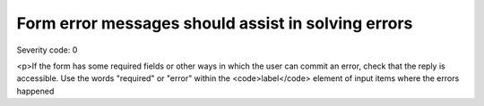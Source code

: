 ===============================
Form error messages should assist in solving errors
===============================

Severity code: 0

.. php:class:: formHasGoodErrorMessage

<p>If the form has some required fields or other ways in which the user can commit an error, check that the reply is accessible. Use the words "required" or "error" within the <code>label</code> element of input items where the errors happened

